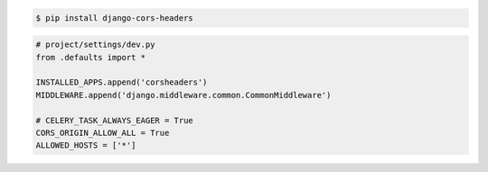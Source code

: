


.. code-block:: console

    $ pip install django-cors-headers



.. code-block:: python

    # project/settings/dev.py
    from .defaults import *

    INSTALLED_APPS.append('corsheaders')
    MIDDLEWARE.append('django.middleware.common.CommonMiddleware')

    # CELERY_TASK_ALWAYS_EAGER = True
    CORS_ORIGIN_ALLOW_ALL = True
    ALLOWED_HOSTS = ['*']

